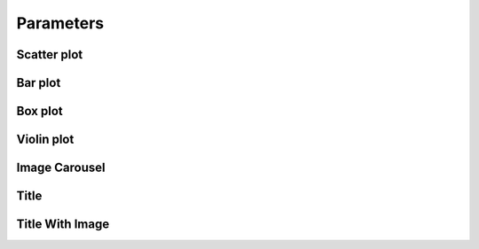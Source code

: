 Parameters
^^^^^^^^^^

Scatter plot
============

Bar plot
========

Box plot
========

Violin plot
===========

Image Carousel
==============

Title
=====

Title With Image
================







